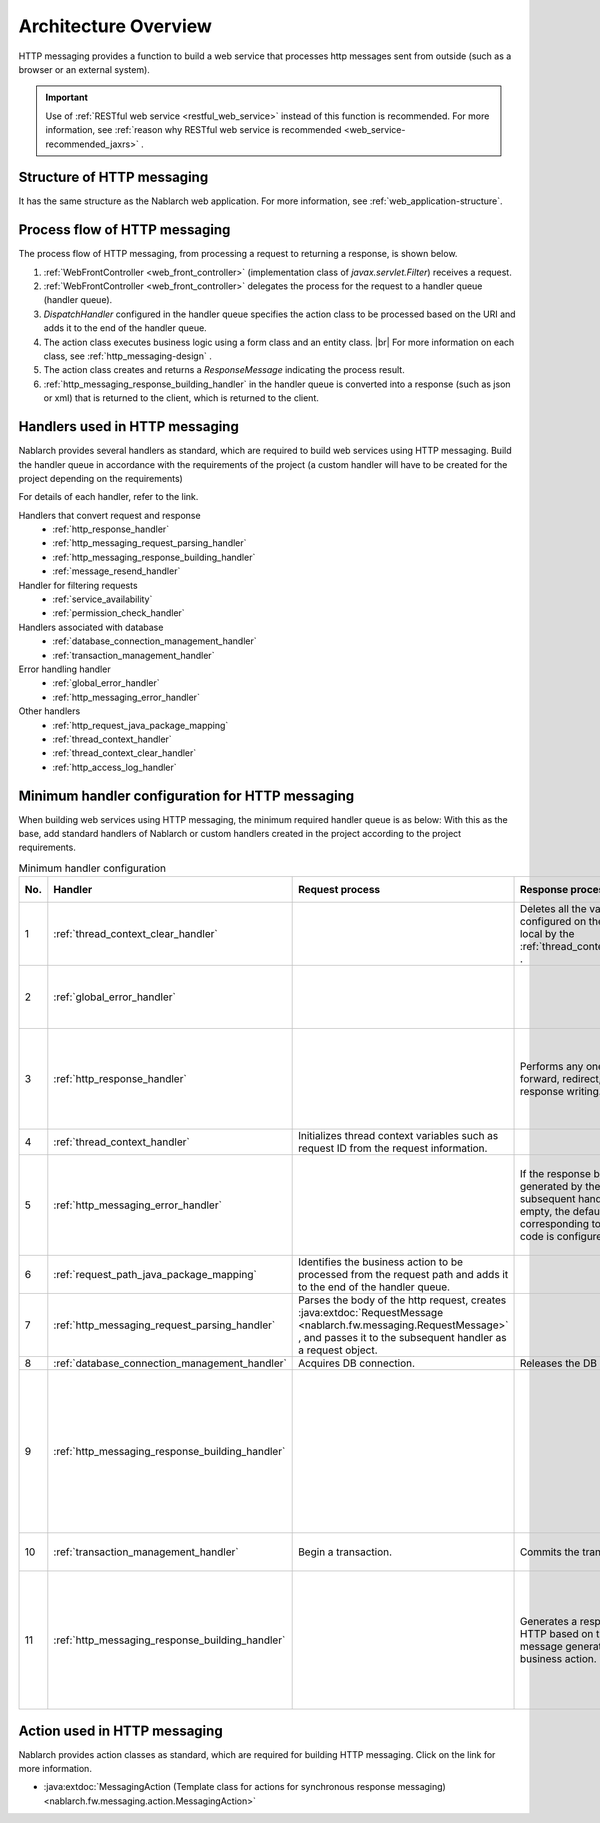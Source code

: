 Architecture Overview
==============================
HTTP messaging provides a function to build a web service that processes http messages sent from outside (such as a browser or an external system).

.. important::

  Use of :ref:`RESTful web service <restful_web_service>`  instead of this function is recommended. 
  For more information, see :ref:`reason why RESTful web service is recommended <web_service-recommended_jaxrs>` .

Structure of HTTP messaging
--------------------------------------------------
It has the same structure as the Nablarch web application. 
For more information, see :ref:`web_application-structure`.

Process flow of HTTP messaging
--------------------------------------------------
The process flow of HTTP messaging, from processing a request to returning a response, is shown below.

.. image:: images/http_messaging_flow.png
  :scale: 75

1. :ref:`WebFrontController <web_front_controller>` (implementation class of `javax.servlet.Filter`) receives a request.
2. :ref:`WebFrontController <web_front_controller>` delegates the process for the request to a handler queue (handler queue).
3. `DispatchHandler` configured in the handler queue specifies the action class to be processed based on the URI and adds it to the end of the handler queue.
4. The action class executes business logic using a form class and an entity class. |br|
   For more information on each class, see  :ref:`http_messaging-design` .

5. The action class creates and returns a `ResponseMessage` indicating the process result.
6. :ref:`http_messaging_response_building_handler` in the handler queue is converted into a response (such as json or xml) that is returned to the client, which is returned to the client.

Handlers used in HTTP messaging
--------------------------------------------------
Nablarch provides several handlers as standard, which are required to build web services using HTTP messaging. 
Build the handler queue in accordance with the requirements of the project (a custom handler will have to be created for the project depending on the requirements)

For details of each handler, refer to the link.

Handlers that convert request and response
  * :ref:`http_response_handler`
  * :ref:`http_messaging_request_parsing_handler`
  * :ref:`http_messaging_response_building_handler`
  * :ref:`message_resend_handler`

Handler for filtering requests
  * :ref:`service_availability`
  * :ref:`permission_check_handler`

Handlers associated with database
  * :ref:`database_connection_management_handler`
  * :ref:`transaction_management_handler`

Error handling handler
  * :ref:`global_error_handler`
  * :ref:`http_messaging_error_handler`

Other handlers
  * :ref:`http_request_java_package_mapping`
  * :ref:`thread_context_handler`
  * :ref:`thread_context_clear_handler`
  * :ref:`http_access_log_handler`

Minimum handler configuration for HTTP messaging
--------------------------------------------------
When building web services using HTTP messaging, the minimum required handler queue is as below: 
With this as the base, add standard handlers of Nablarch or custom handlers created in the project according to the project requirements.

.. list-table:: Minimum handler configuration
  :header-rows: 1
  :class: white-space-normal
  :widths: 4,24,24,24,24

  * - No.
    - Handler
    - Request process
    - Response process
    - Exception handling
 
  * - 1
    - :ref:`thread_context_clear_handler`
    -
    - Deletes all the values configured on the thread local by the :ref:`thread_context_handler` .
    -
    
  * - 2
    - :ref:`global_error_handler`
    -
    -
    - Outputs the log for a runtime exception or error.

  * - 3
    - :ref:`http_response_handler`
    -
    - Performs any one of servlet forward, redirect, or response writing.
    - Displays the default error page in the case of a runtime exception or error.

  * - 4
    - :ref:`thread_context_handler`
    - Initializes thread context variables such as request ID from the request information.
    - 
    -

  * - 5
    - :ref:`http_messaging_error_handler`
    - 
    - If the response body generated by the subsequent handler is empty, the default body corresponding to the status code is configured.
    - Log output and response according to the exception is generated.

  * - 6
    - :ref:`request_path_java_package_mapping`
    - Identifies the business action to be processed from the request path and adds it to the end of the handler queue.
    - 
    - 

  * - 7
    - :ref:`http_messaging_request_parsing_handler`
    - Parses the body of the http request, creates :java:extdoc:`RequestMessage <nablarch.fw.messaging.RequestMessage>` , 
      and passes it to the subsequent handler as a request object.
    - 
    - 

  * - 8
    - :ref:`database_connection_management_handler`
    - Acquires DB connection.
    - Releases the DB connection.
    -

  * - 9
    - :ref:`http_messaging_response_building_handler`
    - 
    - 
    - Generates HTTP response for an error based on the message for the error generated by the business action.

  * - 10
    - :ref:`transaction_management_handler`
    - Begin a transaction.
    - Commits the transaction.
    - Rolls back a transaction.

  * - 11
    - :ref:`http_messaging_response_building_handler`
    - 
    - Generates a response for HTTP based on the message generated by the business action.
    - Generates HTTP response for an error based on the exception thrown by the subsequent handler.

Action used in HTTP messaging
---------------------------------------------------------------------------------
Nablarch provides action classes as standard, which are required for building HTTP messaging. 
Click on the link for more information.

* :java:extdoc:`MessagingAction (Template class for actions for synchronous response messaging)<nablarch.fw.messaging.action.MessagingAction>`

.. |br| raw:: html

  <br />
